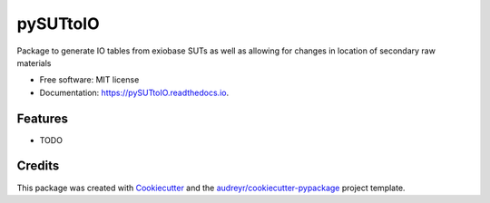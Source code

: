 =========
pySUTtoIO
=========


.. image:: https://img.shields.io/pypi/v/pySUTtoIO.svg
        :target: https://pypi.python.org/pypi/pySUTtoIO

.. image:: https://img.shields.io/travis/FDonati/pySUTtoIO.svg
        :target: https://travis-ci.org/FDonati/pySUTtoIO

.. image:: https://readthedocs.org/projects/pySUTtoIO/badge/?version=latest
        :target: https://pySUTtoIO.readthedocs.io/en/latest/?badge=latest
        :alt: Documentation Status




Package to generate IO tables from exiobase SUTs as well as allowing for changes in location of secondary raw materials


* Free software: MIT license
* Documentation: https://pySUTtoIO.readthedocs.io.


Features
--------

* TODO

Credits
-------

This package was created with Cookiecutter_ and the `audreyr/cookiecutter-pypackage`_ project template.

.. _Cookiecutter: https://github.com/audreyr/cookiecutter
.. _`audreyr/cookiecutter-pypackage`: https://github.com/audreyr/cookiecutter-pypackage
